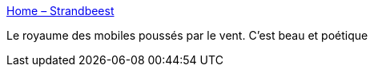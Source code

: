 :jbake-type: post
:jbake-status: published
:jbake-title: Home – Strandbeest
:jbake-tags: art,sculpture,mouvement,vent,_mois_mai,_année_2020
:jbake-date: 2020-05-22
:jbake-depth: ../
:jbake-uri: shaarli/1590175497000.adoc
:jbake-source: https://nicolas-delsaux.hd.free.fr/Shaarli?searchterm=https%3A%2F%2Fwww.strandbeest.com%2F&searchtags=art+sculpture+mouvement+vent+_mois_mai+_ann%C3%A9e_2020
:jbake-style: shaarli

https://www.strandbeest.com/[Home – Strandbeest]

Le royaume des mobiles poussés par le vent. C'est beau et poétique
